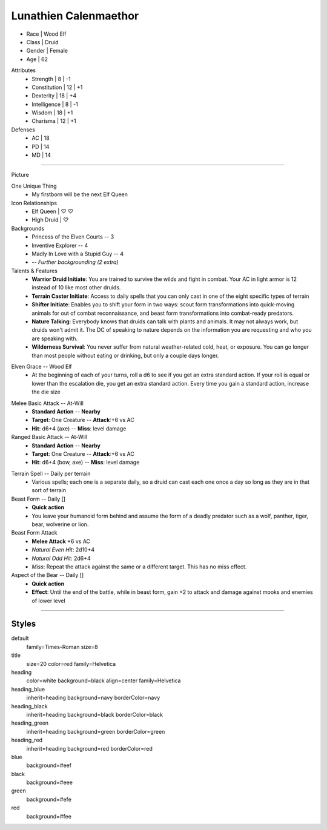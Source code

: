 .. section: stack columns=3
.. title: banner style=title

Lunathien Calenmaethor
======================

.. image:: data/images/13thAgelogo.png
   :height: 50
   :align: left
..

.. title: hidden

-  Race      | Wood Elf
- Class     | Druid
- Gender    | Female
- Age       | 62

Attributes
 - Strength     | 8  | -1
 - Constitution | 12 | +1
 - Dexterity    | 18 | +4
 - Intelligence | 8  | -1
 - Wisdom       | 18 | +1
 - Charisma     | 12 | +1

Defenses
 - AC | 18
 - PD | 14
 - MD | 14


---------------------------------------------------------------

.. section: stack columns=3
.. title: hidden

Picture

.. image:: data/images/luna.jpg
..

.. title: banner style=heading_blue
.. style: blue


One Unique Thing
 - My firstborn will be the next Elf Queen

Icon Relationships
 - Elf Queen  | ♡ ♡
 - High Druid | ♡


Backgrounds
 - Princess of the Elven Courts     --  3
 - Inventive Explorer               --  4
 - Madly In Love with a Stupid Guy  --  4
 - -- *Further backgrounding (2 extra)*

Talents & Features
 - **Warrior Druid Initiate**: You are trained to survive the wilds and fight in combat.
   Your AC in light armor is 12 instead of 10 like most other druids.

 - **Terrain Caster Initiate**: Access to daily spells that you can only cast in one of the
   eight specific types of terrain

 - **Shifter Initiate**: Enables you to shift your form in two ways: scout form
   transformations into quick-moving animals for out of combat reconnaissance,
   and beast form transformations into combat-ready predators.

 - **Nature Talking**: Everybody knows that druids can talk with plants and animals.
   It may not always work, but druids won't admit it. The DC of speaking to nature
   depends on the information you are requesting and who you are speaking with.

 - **Wilderness Survival**: You never suffer from natural weather-related cold, heat,
   or exposure. You can go longer than most people without eating or drinking,
   but only a couple days longer.

.. title: banner style=heading_red
.. style: red

Elven Grace -- Wood Elf
 - At the beginning of each of your turns, roll a d6 to see if you get an extra
   standard action. If your roll is equal or lower than the escalation die,
   you get an extra standard action. Every time you gain a standard action,
   increase the die size

.. title: banner style=heading_green
.. style: green

Melee Basic Attack -- At-Will
 - **Standard Action**      --      **Nearby**
 - **Target**: One Creature --      **Attack**:+6 vs AC
 - **Hit**: d6+4 (axe)      --      **Miss**: level damage

Ranged Basic Attack -- At-Will
 - **Standard Action**      --      **Nearby**
 - **Target**: One Creature --      **Attack**:+6 vs AC
 - **Hit**: d6+4 (bow, axe) --      **Miss**: level damage

.. title: banner style=heading_black
.. style: black

Terrain Spell -- Daily per terrain
 - Various spells; each one is a separate daily, so a druid can cast
   each one once a day so long as they are in that sort of terrain

Beast Form -- Daily []
 - **Quick action**
 - You leave your humanoid form behind and assume the form of a deadly
   predator such as a wolf, panther, tiger, bear, wolverine or lion.

Beast Form Attack
 - **Melee Attack** +6 vs AC
 - *Natural Even Hit*: 2d10+4
 - *Natural Odd Hit*: 2d6+4
 - *Miss*: Repeat the attack against the same or a different target.
   This has no miss effect.

Aspect of the Bear -- Daily []
 - **Quick action**
 - **Effect**: Until the end of the battle, while in beast form,
   gain +2 to attack and damage against mooks and enemies of lower level


---------------------------------------------------------------


Styles
------

default
  family=Times-Roman size=8
title
  size=20 color=red family=Helvetica

heading
  color=white background=black align=center family=Helvetica
heading_blue
  inherit=heading background=navy borderColor=navy
heading_black
  inherit=heading background=black borderColor=black
heading_green
  inherit=heading background=green borderColor=green
heading_red
  inherit=heading background=red  borderColor=red

blue
  background=#eef
black
  background=#eee
green
  background=#efe
red
  background=#fee
